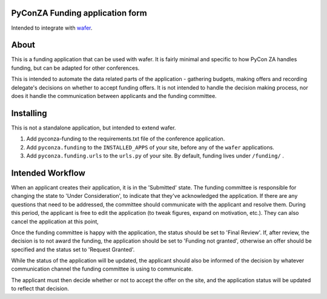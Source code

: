 PyConZA Funding application form
================================

Intended to integrate with `wafer`_.

.. _wafer: https://github.com/CTPUG/wafer

|funding-ci-badge|

.. |funding-ci-badge| image:: https://travis-ci.org/CTPUG/pyconza-funding.svg?branch=master
    :alt: Travis CI build status
    :scale: 100%
    :target: https://travis-ci.org/CTPUG/pyconza-funding

About
=====

This is a funding application that can be used with wafer. It is fairly minimal
and specific to how PyCon ZA handles funding, but can be adapted for other
conferences.

This is intended to automate the data related parts of the application - gathering
budgets, making offers and recording delegate's decisions on whether to accept funding
offers. It is not intended to handle the decision making process, nor does it handle
the communication between applicants and the funding committee.

Installing
==========

This is not a standalone application, but intended to extend wafer.

1. Add pyconza-funding to the requirements.txt file of the conference application.
2. Add ``pyconza.funding`` to the ``INSTALLED_APPS`` of your site, before any of the ``wafer`` applications.
3. Add ``pyconza.funding.urls`` to the ``urls.py`` of your site. By default, funding lives under ``/funding/`` .


Intended Workflow
=================

When an applicant creates their application, it is in the 'Submitted' state. The funding committee
is responsible for changing the state to 'Under Consideration', to indicate that they've acknowledged
the application. If there are any questions that need to be addressed, the committee should
communicate with the applicant and resolve them. During this period, the applicant is free
to edit the application (to tweak figures, expand on motivation, etc.). They can also cancel
the application at this point,

Once the funding committee is happy with the application, the status should be set to 'Final Review'.
If, after review, the decision is to not award the funding, the application should be set to
'Funding not granted', otherwise an offer should be specified and the status set to 'Request Granted'.

While the status of the application will be updated, the applicant should also be informed
of the decision by whatever communication channel the funding committee is using to communicate.

The applicant must then decide whether or not to accept the offer on the site, and the application
status will be updated to reflect that decision.
